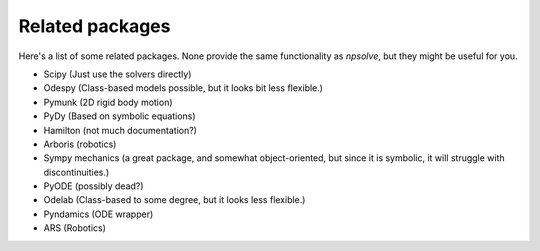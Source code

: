 Related packages
================

Here's a list of some related packages. None provide the same functionality
as *npsolve*, but they might be useful for you.
    
* Scipy (Just use the solvers directly)
* Odespy (Class-based models possible, but it looks bit less flexible.)
* Pymunk (2D rigid body motion)
* PyDy (Based on symbolic equations)
* Hamilton (not much documentation?)
* Arboris (robotics)
* Sympy mechanics (a great package, and somewhat object-oriented, but since it
  is symbolic, it will struggle with discontinuities.)
* PyODE (possibly dead?)
* Odelab (Class-based to some degree, but it looks less flexible.)
* Pyndamics (ODE wrapper)
* ARS (Robotics)
